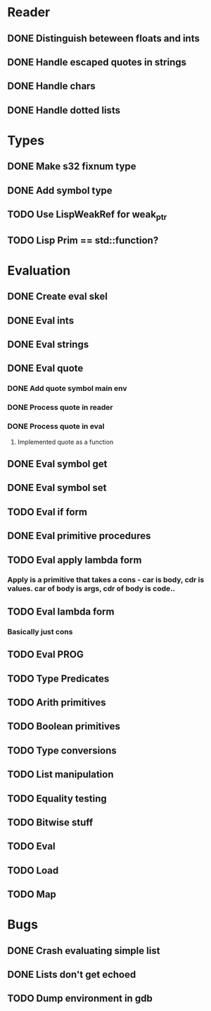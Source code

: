 
* Reader
** DONE Distinguish beteween floats and ints
** DONE Handle escaped quotes in strings
** DONE Handle chars

** DONE Handle dotted lists

* Types
** DONE Make s32 fixnum type
** DONE Add symbol type

** TODO Use LispWeakRef for weak_ptr
** TODO Lisp Prim == std::function?
	

* Evaluation
** DONE Create eval skel
** DONE Eval ints
** DONE Eval strings
** DONE Eval quote
*** DONE Add quote symbol main env
*** DONE Process quote in reader
*** DONE Process quote in eval
**** Implemented quote as a function
** DONE Eval symbol get
** DONE Eval symbol set
** TODO Eval if form
** DONE Eval primitive procedures
** TODO Eval apply lambda form 
*** Apply is a primitive that takes a cons - car is body, cdr is values. car of body is args, cdr of body is code..
** TODO Eval lambda form
*** Basically just cons
** TODO Eval PROG
** TODO Type Predicates
** TODO Arith primitives
** TODO Boolean primitives
** TODO Type conversions
** TODO List manipulation
** TODO Equality testing
** TODO Bitwise stuff
** TODO Eval
** TODO Load
** TODO Map

* Bugs
** DONE Crash evaluating simple list
** DONE Lists don't get echoed
** TODO Dump environment in gdb

